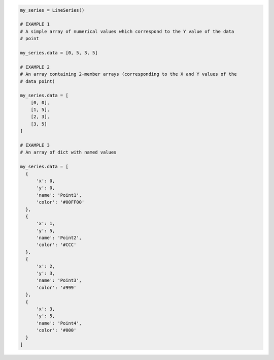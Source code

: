 .. code-block:: python

  my_series = LineSeries()

  # EXAMPLE 1
  # A simple array of numerical values which correspond to the Y value of the data
  # point

  my_series.data = [0, 5, 3, 5]

  # EXAMPLE 2
  # An array containing 2-member arrays (corresponding to the X and Y values of the
  # data point)

  my_series.data = [
      [0, 0],
      [1, 5],
      [2, 3],
      [3, 5]
  ]

  # EXAMPLE 3
  # An array of dict with named values
  
  my_series.data = [
    {
        'x': 0,
        'y': 0,
        'name': 'Point1',
        'color': '#00FF00'
    },
    {
        'x': 1,
        'y': 5,
        'name': 'Point2',
        'color': '#CCC'
    },
    {
        'x': 2,
        'y': 3,
        'name': 'Point3',
        'color': '#999'
    },
    {
        'x': 3,
        'y': 5,
        'name': 'Point4',
        'color': '#000'
    }
  ]
